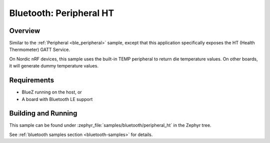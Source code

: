 .. _peripheral_ht:

Bluetooth: Peripheral HT
########################

Overview
********

Similar to the :ref:`Peripheral <ble_peripheral>` sample, except that this
application specifically exposes the HT (Health Thermometer) GATT Service.

On Nordic nRF devices, this sample uses the built-in TEMP peripheral to return
die temperature values. On other boards, it will generate dummy temperature
values.


Requirements
************

* BlueZ running on the host, or
* A board with Bluetooth LE support

Building and Running
********************

This sample can be found under :zephyr_file:`samples/bluetooth/peripheral_ht` in the
Zephyr tree.

See :ref:`bluetooth samples section <bluetooth-samples>` for details.
